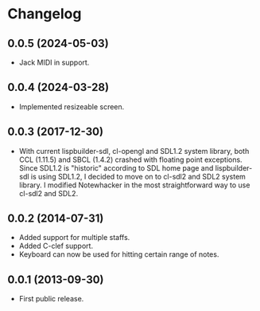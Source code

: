 * Changelog

** 0.0.5 (2024-05-03)
   - Jack MIDI in support.

** 0.0.4 (2024-03-28)
   - Implemented resizeable screen.

** 0.0.3 (2017-12-30)
   - With current lispbuilder-sdl, cl-opengl and SDL1.2 system
     library, both CCL (1.11.5) and SBCL (1.4.2) crashed with floating
     point exceptions. Since SDL1.2 is "historic" according to SDL
     home page and lispbuilder-sdl is using SDL1.2, I decided to move
     on to cl-sdl2 and SDL2 system library. I modified Notewhacker in
     the most straightforward way to use cl-sdl2 and SDL2.

** 0.0.2 (2014-07-31)
   - Added support for multiple staffs.
   - Added C-clef support.
   - Keyboard can now be used for hitting certain range of notes. 

** 0.0.1 (2013-09-30)
   - First public release.
